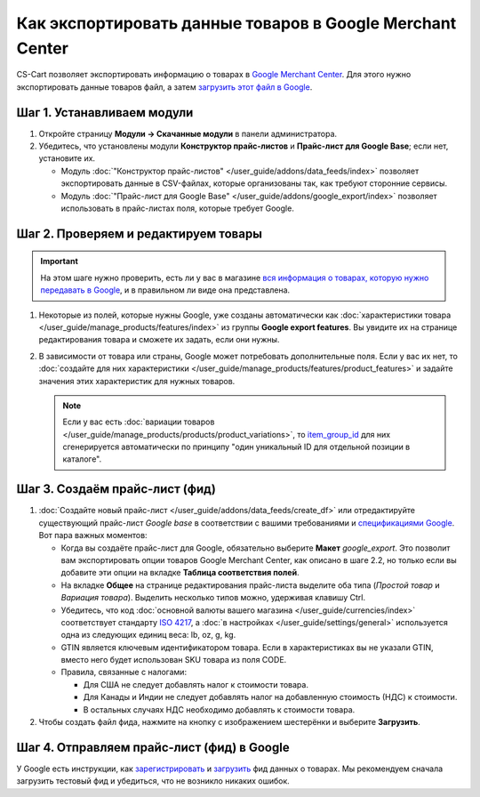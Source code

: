 **********************************************************
Как экспортировать данные товаров в Google Merchant Center
**********************************************************

CS-Cart позволяет экспортировать информацию о товарах в `Google Merchant Center <https://www.google.ru/retail/merchant-center/>`_. Для этого нужно экспортировать данные товаров файл, а затем `загрузить этот файл в Google <https://support.google.com/merchants/#topic=3404780>`_.

===========================
Шаг 1. Устанавливаем модули
===========================

#. Откройте страницу **Модули → Скачанные модули** в панели администратора.

#. Убедитесь, что установлены модули **Конструктор прайс-листов** и **Прайс-лист для Google Base**; если нет, установите их.

   * Модуль :doc:`"Конструктор прайс-листов" </user_guide/addons/data_feeds/index>` позволяет экспортировать данные в CSV-файлах, которые организованы так, как требуют сторонние сервисы.

   * Модуль :doc:`"Прайс-лист для Google Base" </user_guide/addons/google_export/index>` позволяет использовать в прайс-листах поля, которые требует Google.

     .. fancybox:: img/data_feeds_and_google_export-1.png
         :alt: Чтобы экспортировать товары в Google Merchant Center, у вас в магазине должны быть установлены модули "Конструктор прайс-листов" и "Прайс-лист для Goolge Base".

=====================================
Шаг 2. Проверяем и редактируем товары
=====================================

.. important::

    На этом шаге нужно проверить, есть ли у вас в магазине `вся информация о товарах, которую нужно передавать в Google <https://support.google.com/merchants/answer/7052112>`_, и в правильном ли виде она представлена.

#. Некоторые из полей, которые нужны Google, уже созданы автоматически как :doc:`характеристики товара </user_guide/manage_products/features/index>` из группы **Google export features**. Вы увидите их на странице редактирования товара и сможете их задать, если они нужны.

   .. fancybox:: img/google_export_features-1.png
       :alt: Характеристики Google export features

#. В зависимости от товара или страны, Google может потребовать дополнительные поля. Если у вас их нет, то :doc:`создайте для них характеристики </user_guide/manage_products/features/product_features>` и задайте значения этих характеристик для нужных товаров.

   .. note::

       Если у вас есть :doc:`вариации товаров </user_guide/manage_products/products/product_variations>`, то `item_group_id <https://support.google.com/merchants/answer/6324507>`_ для них сгенерируется автоматически по принципу "один уникальный ID для отдельной позиции в каталоге".

===============================
Шаг 3. Создаём прайс-лист (фид)
===============================

#. :doc:`Создайте новый прайс-лист </user_guide/addons/data_feeds/create_df>` или отредактируйте существующий прайс-лист *Google base* в соответствии с вашими требованиями и `спецификациями Google <https://support.google.com/merchants/answer/7052112>`_. Вот пара важных моментов:

   * Когда вы создаёте прайс-лист для Google, обязательно выберите **Макет** *google_export*. Это позволит вам экспортировать опции товаров Google Merchant Center, как описано в шаге 2.2, но только если вы добавите эти опции на вкладке **Таблица соответствия полей**.

   * На вкладке **Общее** на странице редактирования прайс-листа выделите оба типа (*Простой товар* и *Вариация товара*). Выделить несколько типов можно, удерживая клавишу Ctrl.

   * Убедитесь, что код :doc:`основной валюты вашего магазина </user_guide/currencies/index>` соответствует стандарту `ISO 4217 <http://www.currency-iso.org/en/home/tables/table-a1.html>`_, а :doc:`в настройках </user_guide/settings/general>` используется одна из следующих единиц веса: lb, oz, g, kg.

   * GTIN является ключевым идентификатором товара. Если в характеристиках вы не указали GTIN, вместо него будет использован SKU товара из поля CODE.

   * Правила, связанные с налогами:

     * Для США не следует добавлять налог к стоимости товара.

     * Для Канады и Индии не следует добавлять налог на добавленную стоимость (НДС) к стоимости. 

     * В остальных случаях НДС необходимо добавлять к стоимости товара.

#. Чтобы создать файл фида, нажмите на кнопку с изображением шестерёнки и выберите **Загрузить**.

   .. fancybox:: img/download_data_feed-1.png
       :alt: Нажмите на кнопку с изображением шестерёнки и выберите "Загрузить", чтобы скачать файл фида.

===========================================
Шаг 4. Отправляем прайс-лист (фид) в Google
===========================================

У Google есть инструкции, как `зарегистрировать <https://support.google.com/merchants/answer/188475>`_ и `загрузить <https://support.google.com/merchants/answer/188477>`_ фид данных о товарах. Мы рекомендуем сначала загрузить тестовый фид и убедиться, что не возникло никаких ошибок.
